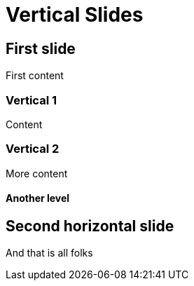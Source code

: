 = Vertical Slides
:backend: revealjs

== First slide

First content

=== Vertical 1

Content

=== Vertical 2

More content

==== Another level

== Second horizontal slide

And that is all folks
